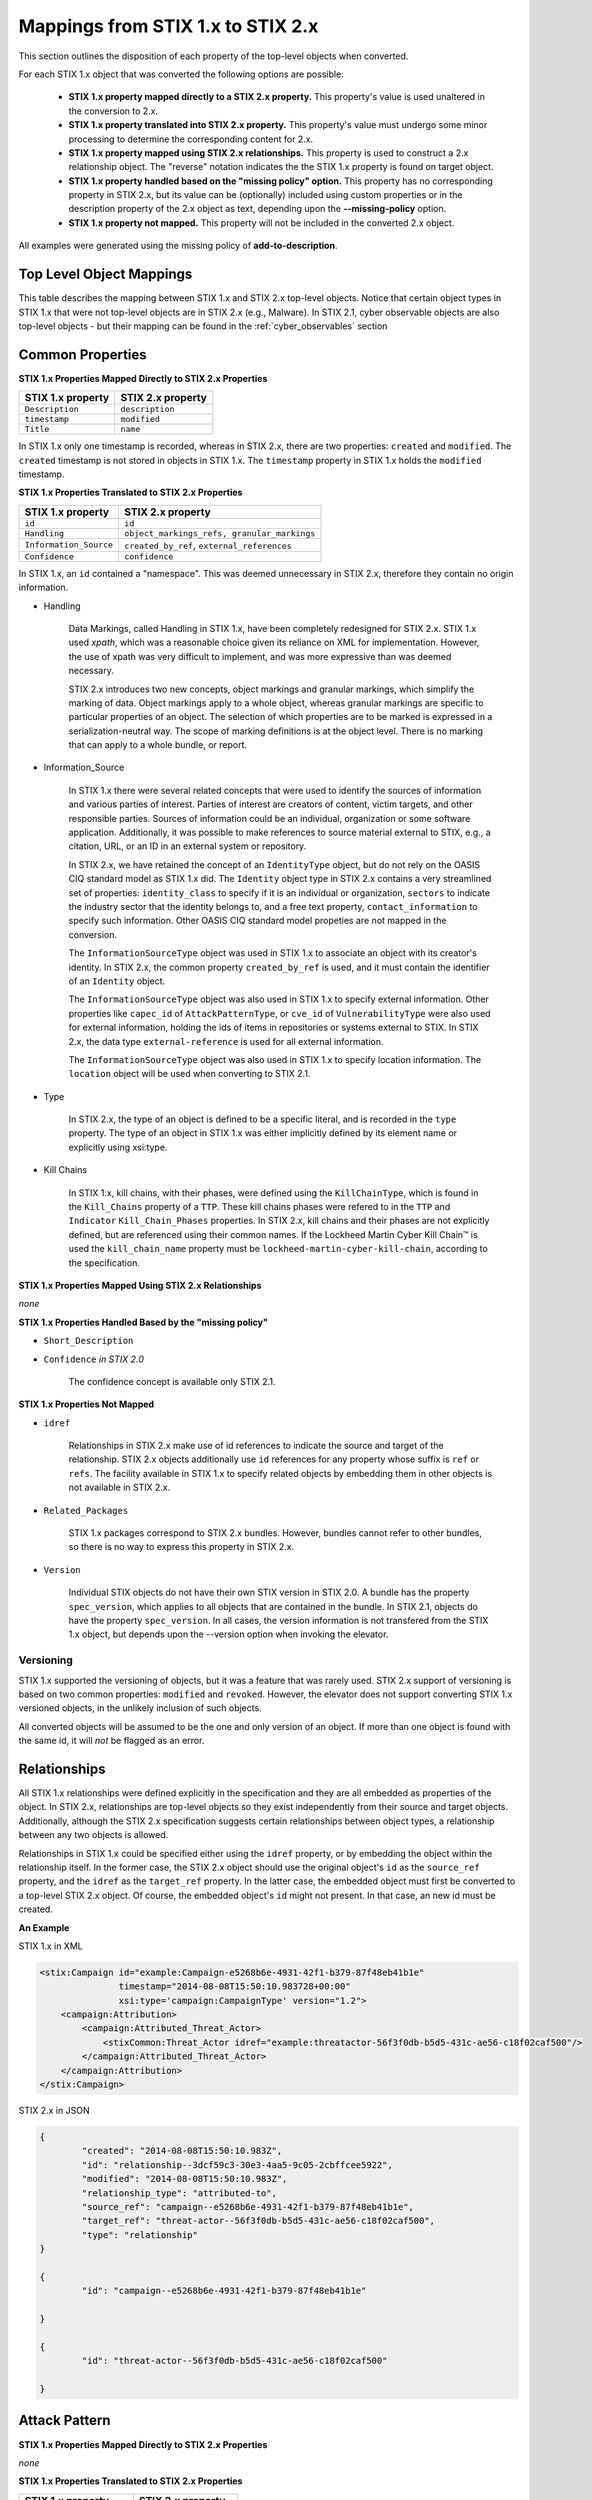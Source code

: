 ​Mappings from STIX 1.x to STIX 2.x
=======================================

This section outlines the disposition of each property of the top-level objects when converted.

For each STIX 1.x object that was converted the following options are possible:

 - **STIX 1.x property mapped directly to a STIX 2.x property.**  This property's value is used unaltered in the conversion to 2.x.
 - **STIX 1.x property translated into STIX 2.x property.**  This property's value must undergo some minor processing to determine the
   corresponding content for 2.x.
 - **STIX 1.x property mapped using STIX 2.x relationships.** This property is used to construct a 2.x relationship object.  The "reverse"
   notation indicates the the STIX 1.x property is found on target object.
 - **STIX 1.x property handled based on the "missing policy" option.**  This property has no corresponding property in STIX 2.x, but its value
   can be (optionally) included using custom properties or in the description property of the 2.x object as text,
   depending upon the **--missing-policy** option.
 - **STIX 1.x property not mapped.**  This property will not be included in the converted 2.x object.

All examples were generated using the missing policy of **add-to-description**.

Top Level Object Mappings
-------------------------------

This table describes the mapping between STIX 1.x and STIX 2.x top-level objects.  Notice that certain object types in STIX 1.x
that were not top-level objects are in STIX 2.x (e.g., Malware).  In STIX 2.1, cyber observable objects are also top-level
objects - but their mapping can be found in the :ref:`cyber_observables` section

+-----------------------------+----------------------------+
| **STIX 1.x object**         | **STIX 2.x object**        |
+=============================+============================+
| ``Campaign``                | ``campaign``               |
+-----------------------------+----------------------------+
| ``Course_Of_Action``        | ``course-of-action``       |
+-----------------------------+----------------------------+
| ``et:Vulnerability``        | ``vulnerability``          |
+-----------------------------+----------------------------+
| ``et:Weakness``             | *not converted*            |
+-----------------------------+----------------------------+
| ``et:Configuration``        | *not converted*            |
+-----------------------------+----------------------------+
| ``Incident``                | ``Incident`` *in 2.1*     |
+-----------------------------+----------------------------+
| ``Indicator``               | ``indicator``              |
+-----------------------------+----------------------------+
| ``Information_Source/``     | ``location`` *in 2.1*      |
| ``CIQIdentity3_0Instance/`` |                            |
| ``Address``                 |                            |
+-----------------------------+----------------------------+
| ``Report``                  | ``report``                 |
+-----------------------------+----------------------------+
| ``Observable``              | ``observed-data``          |
+-----------------------------+----------------------------+
| ``Package``                 | ``bundle``                 |
+-----------------------------+----------------------------+
| ``Threat Actor``            | ``threat-actor``           |
+-----------------------------+----------------------------+
| ``ttp:Attack_Pattern``      | ``attack-pattern``         |
+-----------------------------+----------------------------+
| ``ttp:Infrastructure``      | ``infrastructure``         |
+-----------------------------+----------------------------+
| ``ttp:Malware``             | ``malware``                |
+-----------------------------+----------------------------+
| ``ttp:Persona``             | *not converted*            |
+-----------------------------+----------------------------+
| ``ttp:Tool``                | ``tool``                   |
+-----------------------------+----------------------------+
| ``ttp:Victim_Targeting``    | ``identity``               |
+-----------------------------+----------------------------+

Common Properties
------------------------

**STIX 1.x Properties Mapped Directly to STIX 2.x Properties**

..  table::
    :align: left

    +-------------------------+-------------------------+
    | **STIX 1.x property**   | **STIX 2.x property**   |
    +=========================+=========================+
    | ``Description``         | ``description``         |
    +-------------------------+-------------------------+
    | ``timestamp``           |   ``modified``          |
    +-------------------------+-------------------------+
    | ``Title``               |   ``name``              |
    +-------------------------+-------------------------+

In STIX 1.x only one timestamp is recorded, whereas in STIX 2.x, there are two properties:  ``created`` and ``modified``.  The ``created`` timestamp
is not stored in objects in STIX 1.x.  The ``timestamp`` property in STIX 1.x holds the ``modified`` timestamp.

**STIX 1.x Properties Translated to STIX 2.x Properties**

..  table::
    :align: left

    +-------------------------+--------------------------------------------------+
    | **STIX 1.x property**   | **STIX 2.x property**                            |
    +=========================+==================================================+
    | ``id``                  | ``id``                                           |
    +-------------------------+--------------------------------------------------+
    | ``Handling``            |   ``object_markings_refs, granular_markings``    |
    +-------------------------+--------------------------------------------------+
    | ``Information_Source``  |   ``created_by_ref``, ``external_references``    |
    +-------------------------+--------------------------------------------------+
    | ``Confidence``          |   ``confidence``                                 |
    +-------------------------+--------------------------------------------------+

In STIX 1.x, an ``id`` contained a "namespace".  This was deemed unnecessary in STIX 2.x, therefore they contain no origin information.

-  Handling

    Data Markings, called Handling in STIX 1.x, have been completely
    redesigned for STIX 2.x. STIX 1.x used *xpath*, which was a reasonable
    choice given its reliance on XML for implementation. However, the
    use of xpath was very difficult to implement, and was more
    expressive than was deemed necessary.

    STIX 2.x introduces two new concepts, object markings and granular
    markings, which simplify the marking of data. Object markings apply
    to a whole object, whereas granular markings are specific to
    particular properties of an object. The selection of which
    properties are to be marked is expressed in a serialization-neutral
    way. The scope of marking definitions is at the object level. There
    is no marking that can apply to a whole bundle, or report.


-  Information_Source

    In STIX 1.x there were several related concepts that were used to
    identify the sources of information and various parties of interest.
    Parties of interest are creators of content, victim targets, and
    other responsible parties. Sources of information could be an
    individual, organization or some software application. Additionally,
    it was possible to make references to source material external to STIX,
    e.g., a citation, URL, or an ID in an external system or repository.

    In STIX 2.x, we have retained the concept of an ``IdentityType`` object,
    but do not rely on the OASIS CIQ standard model as STIX 1.x did.
    The ``Identity`` object type in STIX 2.x contains a
    very streamlined set of properties: ``identity_class`` to specify
    if it is an individual or organization, ``sectors`` to indicate the
    industry sector that the identity belongs to, and a free text
    property, ``contact_information`` to specify such information. Other OASIS CIQ standard model
    propeties are not mapped in the conversion.

    The ``InformationSourceType`` object was used in STIX 1.x to associate
    an object with its creator's identity. In STIX 2.x, the common
    property ``created_by_ref`` is used, and it must contain the
    identifier of an ``Identity`` object.

    The ``InformationSourceType`` object was also used in STIX 1.x to
    specify external information. Other properties like ``capec_id`` of
    ``AttackPatternType``, or ``cve_id`` of ``VulnerabilityType`` were also used
    for external information, holding the ids of items in repositories
    or systems external to STIX. In STIX 2.x, the data type
    ``external-reference`` is used for all external information.

    The ``InformationSourceType`` object was also used in STIX 1.x to
    specify location information.  The ``location`` object will be used when converting to
    STIX 2.1.


-  Type

    In STIX 2.x, the type of an object is defined to be a specific literal, and is recorded in the ``type`` property.
    The type of an object in STIX 1.x was either implicitly defined by its element name or explicitly using xsi:type.

- Kill Chains

    In STIX 1.x, kill chains, with their phases, were defined using the ``KillChainType``, which is found in the ``Kill_Chains`` property of
    a ``TTP``.  These kill chains phases were refered to in the ``TTP`` and ``Indicator`` ``Kill_Chain_Phases`` properties.  In
    STIX 2.x, kill chains and their phases are not explicitly defined, but are referenced using their common names.
    If the Lockheed Martin Cyber Kill Chain™ is used the ``kill_chain_name`` property must be ``lockheed-martin-cyber-kill-chain``,
    according to the specification.


**STIX 1.x Properties Mapped Using STIX 2.x Relationships**

*none*

**STIX 1.x Properties Handled Based by the "missing policy"**

-  ``Short_Description``

-  ``Confidence`` *in STIX 2.0*

    The confidence concept is available only STIX 2.1.

**STIX 1.x Properties Not Mapped**

-  ``idref``

    Relationships in STIX 2.x make use of id references to indicate the
    source and target of the relationship. STIX 2.x objects additionally
    use ``id`` references for any property whose suffix is ``ref`` or ``refs``.
    The facility available in STIX 1.x to specify related objects by
    embedding them in other objects is not available in STIX 2.x.

-  ``Related_Packages``

    STIX 1.x packages correspond to STIX 2.x bundles. However, bundles
    cannot refer to other bundles, so there is no way to express this
    property in STIX 2.x.

-  ``Version``

    Individual STIX objects do not have their own STIX version in STIX
    2.0. A bundle has the property ``spec_version``, which applies to all
    objects that are contained in the bundle.  In STIX 2.1, objects do have
    the property ``spec_version``.  In all cases, the version information
    is not transfered from the STIX 1.x object, but depends upon the --version
    option when invoking the elevator.

Versioning
~~~~~~~~~~~~~~~~~~~

STIX 1.x supported the versioning of objects, but it was a feature that was rarely used.  STIX 2.x support of
versioning is based on two common properties: ``modified`` and ``revoked``.  However, the elevator does not support
converting STIX 1.x versioned objects, in the unlikely inclusion of such objects.

All converted objects will be assumed to be the one and only version of an object. If more than one object is found with
the same id, it will *not* be flagged as an error.

Relationships
--------------

All STIX 1.x relationships were defined explicitly in the specification and they are all embedded as properties of the object.
In STIX 2.x, relationships are top-level objects so they exist independently from their source and target objects.
Additionally, although the STIX 2.x specification suggests certain relationships between object types,
a relationship between any two objects is allowed.

Relationships in STIX 1.x could be specified either using the ``idref`` property,
or by embedding the object within the relationship itself.  In the former case,
the STIX 2.x object should use the original object's ``id`` as the ``source_ref`` property,
and the ``idref`` as the ``target_ref`` property.
In the latter case, the embedded object must first be converted to a top-level STIX 2.x object.
Of course, the embedded object's ``id`` might not present.  In that case, an new id must be created.

**An Example**

STIX 1.x in XML

.. code-block:: xml

        <stix:Campaign id="example:Campaign-e5268b6e-4931-42f1-b379-87f48eb41b1e"
                       timestamp="2014-08-08T15:50:10.983728+00:00"
                       xsi:type='campaign:CampaignType' version="1.2">
            <campaign:Attribution>
                <campaign:Attributed_Threat_Actor>
                    <stixCommon:Threat_Actor idref="example:threatactor-56f3f0db-b5d5-431c-ae56-c18f02caf500"/>
                </campaign:Attributed_Threat_Actor>
            </campaign:Attribution>
        </stix:Campaign>


STIX 2.x in JSON

.. code-block:: json

    {
            "created": "2014-08-08T15:50:10.983Z",
            "id": "relationship--3dcf59c3-30e3-4aa5-9c05-2cbffcee5922",
            "modified": "2014-08-08T15:50:10.983Z",
            "relationship_type": "attributed-to",
            "source_ref": "campaign--e5268b6e-4931-42f1-b379-87f48eb41b1e",
            "target_ref": "threat-actor--56f3f0db-b5d5-431c-ae56-c18f02caf500",
            "type": "relationship"
    }

    {
            "id": "campaign--e5268b6e-4931-42f1-b379-87f48eb41b1e"

    }

    {
            "id": "threat-actor--56f3f0db-b5d5-431c-ae56-c18f02caf500"

    }

.. _attack_pattern:

Attack Pattern
------------------


**STIX 1.x Properties Mapped Directly to STIX 2.x Properties**

*none*

**STIX 1.x Properties Translated to STIX 2.x Properties**

..  table::
    :align: left

    ============================  ==============================
    **STIX 1.x property**         **STIX 2.x property**
    ============================  ==============================
    ``capec_id``                  ``external_references``
    ``ttp:Kill_Chain_Phases``     ``kill_chain_phases``
    ============================  ==============================


**STIX 1.x Properties Mapped Using STIX 2.x Relationships**


..  table::
    :align: left

    +---------------------------+------------------------------------------------------------------------+
    | **STIX 1.x property**     | **STIX 2.x relationship type**                                         |
    +===========================+========================================================================+
    | ``ttp:Victim_Targeting``  | ``targets``                                                            |
    +---------------------------+------------------------------------------------------------------------+
    | ``ttp:Exploit_Targets``   | ``targets`` (vulnerability, only)                                      |
    +---------------------------+------------------------------------------------------------------------+
    | ``ttp:Related_TTPs``      | ``uses`` (malware, tool), ``related-to`` (when not used for versioning)|
    +---------------------------+------------------------------------------------------------------------+

**STIX 1.x Properties Handled Based on the "missing policy"**

- ``ttp:Intended_Effect``

**STIX 1.x Properties Not Mapped**

- ``ttp:Kill_Chains``

**An Example**

STIX 1.x in XML

.. code-block:: xml

    <stix:TTP id="example:ttp-8ac90ff3-ecf8-4835-95b8-6aea6a623df5" xsi:type='ttp:TTPType'>
       <ttp:Title>Phishing</ttp:Title>
       <ttp:Behavior>
           <ttp:Attack_Patterns>
               <ttp:Attack_Pattern capec_id="CAPEC-98">
                   <ttp:Description>Phishing</ttp:Description>
               </ttp:Attack_Pattern>
           </ttp:Attack_Patterns>
       </ttp:Behavior>
       <ttp:Information_Source>
           <stixCommon:Identity idref="example:identity-f690c992-8e7d-4b9a-9303-3312616c0220"/>
       </ttp:Information_Source>
    </stix:TTP>

STIX 2.x in JSON

.. code-block:: json

    {
       "created": "2017-01-27T13:49:54.326Z",
       "created_by_ref": "identity--f690c992-8e7d-4b9a-9303-3312616c0220"
       "description": "Phishing",
       "external_references": [
           {
               "external_id": "CAPEC-98",
               "source_name": "capec"
           }
       ],
       "id": "attack-pattern--8ac90ff3-ecf8-4835-95b8-6aea6a623df5",
       "modified": "2017-01-27T13:49:54.326Z",
       "name": "Phishing",
       "type": "attack-pattern"
    }

Campaigns
----------------

**STIX 1.x Properties Mapped Directly to STIX 2.x Properties**

..  table::
    :align: left

    +-------------------------+------------------------+
    | **STIX 1.x property**   | **STIX 2.x property**  |
    +=========================+========================+
    | ``Names``               |   ``aliases``          |
    +-------------------------+------------------------+

**STIX 1.x Properties Translated to STIX 2.x Properties**

..  table::
    :align: left

    +-------------------------+------------------------+
    | **STIX 1.x property**   | **STIX 2.x property**  |
    +=========================+========================+
    | ``Intended_Effect``     |   ``objective``        |
    +-------------------------+------------------------+

**​STIX 1.x Properties Mapped Using STIX 2.x Relationships**

..  table::
    :align: left

    +-------------------------+----------------------------------------------+
    | **STIX 1.x property**   | **STIX 2.x relationship type**               |
    +=========================+==============================================+
    | ``Related_TTPs``        | ``uses``                                     |
    +-------------------------+----------------------------------------------+
    | ``Related_Campaign``    | ``indicates`` (reverse)                      |
    +-------------------------+----------------------------------------------+
    | ``Attribution``         | ``attributed-to``                            |
    +-------------------------+----------------------------------------------+
    | ``Associated_Campaigns``| ``related-to`` (when not used for versioning)|
    +-------------------------+----------------------------------------------+

**STIX 1.x Properties Handled Based on the "missing policy"**

-  ``Status``

**STIX 1.x Properties Not Mapped**

-  ``Activity``

-  ``Related_Incidents``

**An Example**

STIX 1.x in XML

.. code-block:: xml

    <stix:Campaign id="example:Campaign-e5268b6e-4931-42f1-b379-87f48eb41b1e"
                   timestamp="2014-08-08T15:50:10.983"
                   xsi:type='campaign:CampaignType' version="1.2">
        <campaign:Title>Operation Bran Flakes</campaign:Title>
        <campaign:Description>A concerted effort to insert false information into the BPP's web pages</campaign:Description>
        <campaign:Names>
            <campaign:Name>OBF</campaign:Name>
        </campaign:Names>
        <campaign:Intended_Effect>Hack www.bpp.bn</campaign:Intended_Effect>
        <campaign:Related_TTPs>
            <campaign:Related_TTP>
                <stixCommon:TTP id="example:ttp-2d1c6ab3-5e4e-48ac-a32b-f0c01c2836a8"
                                timestamp="2014-08-08T15:50:10.983464+00:00"
                                xsi:type='ttp:TTPType' version="1.2">
                     <ttp:Victim_Targeting>
                         <ttp:identity id="example:identity-ddfe7140-2ba4-48e4-b19a-df069432103b">
                            <stixCommon:name>Branistan Peoples Party</stixCommon:name>
                        </ttp:identity>
                     </ttp:Victim_Targeting>
                 </stixCommon:TTP>
             </campaign:Related_TTP>
        </campaign:Related_TTPs>
        <campaign:Attribution>
             <campaign:Attributed_Threat_Actor>
                 <stixCommon:Threat_Actor idref="example:threatactor-56f3f0db-b5d5-431c-ae56-c18f02caf500"/>
             </campaign:Attributed_Threat_Actor>
        </campaign:Attribution>
        <campaign:Information_Source>
            <stixCommon:Identity id="example:identity-f690c992-8e7d-4b9a-9303-3312616c0220">
            <stixCommon:name>The MITRE Corporation - DHS Support Team</stixCommon:name>
            <stixCommon:Role xsi:type="stixVocabs:InformationSourceRoleVocab-1.0">Initial Author</stixCommon:Role>
       </campaign:Information_Source>
    </stix:Campaign>

STIX 2.x in JSON

.. code-block:: json


    {
        "type": "identity",
        "id": "identity--f690c992-8e7d-4b9a-9303-3312616c0220",
        "created": "2016-08-08T15:50:10.983Z",
        "modified": "2016-08-08T15:50:10.983Z",
        "name": "The MITRE Corporation - DHS Support Team",
        "identity_class": "organization"
    }

    {
        "type": "identity",
        "id": "identity--ddfe7140-2ba4-48e4-b19a-df069432103b",
        "created_by_ref": "identity--f690c992-8e7d-4b9a-9303-3312616c0220",
        "created": "2016-08-08T15:50:10.983Z",
        "modified": "2016-08-08T15:50:10.983Z",
        "name": "Branistan Peoples Party",
        "identity_class": "organization"
    }

    {
        "type": "campaign",
        "id": "campaign--e5268b6e-4931-42f1-b379-87f48eb41b1e",
        "created_by_ref": "identity--f690c992-8e7d-4b9a-9303-3312616c0220",
        "created": "2016-08-08T15:50:10.983Z",
        "modified": "2016-08-08T15:50:10.983Z",
        "name": "Operation Bran Flakes",
        "description": "A concerted effort to insert false information into the BPP's web pages",
        "aliases": ["OBF"],
        "first_seen": "2016-01-08T12:50:40.123Z",
        "objective": "Hack www.bpp.bn"
    }

See `Threat Actor`_ for the Threat Actor object.

Course of Action
----------------------

In STIX 2.x the ``course-of-action`` object is defined as a stub. This means that in STIX
2.x this object type is pretty "bare-bones", not containing most of the
properties that were found in STIX 1.x. The property ``action`` is
reserved, but not defined in STIX 2.x.

**STIX 1.x Properties Mapped Directly to STIX 2.x Properties**

..  table::
    :align: left

    +-------------------------+-----------------------+
    | **STIX 1.x property**   | **STIX 2.x property** |
    +=========================+=======================+
    | ``Type``                |   ``labels``          |
    +-------------------------+-----------------------+

**STIX 1.x Properties Translated to STIX 2.x Properties**

*none*

**STIX 1.x Properties Mapped Using STIX 2.x Relationships**

..  table::
    :align: left

    +------------------------------+----------------------------------------------+
    | **STIX 1.x property**        | **STIX 2.x relationship type**               |
    +==============================+==============================================+
    |     ``Related_COAs``         | ``related-to`` (when not used for versioning)|
    +------------------------------+----------------------------------------------+

**STIX 1.x Properties Handled Based on the "missing policy"**

 - ``Stage``
 - ``Objective``
 - ``Impact``
 - ``Cost``
 - ``Efficacy``

**STIX 1.x Properties Not Mapped**

 - ``Parameter_Observables``
 - ``Structured_COA``

**An Example**

STIX 1.x in XML

.. code-block:: xml

        <stix:Course_Of_Action id="example:coa-495c9b28-b5d8-11e3-b7bb-000c29789db9" xsi:type='coa:CourseOfActionType' version="1.2">
            <coa:Title>Block traffic to PIVY C2 Server (10.10.10.10)</coa:Title>
            <coa:Stage xsi:type="stixVocabs:COAStageVocab-1.0">Response</coa:Stage>
            <coa:Type xsi:type="stixVocabs:CourseOfActionTypeVocab-1.0">Perimeter Blocking</coa:Type>
            <coa:Objective>
                <coa:Description>Block communication between the PIVY agents and the C2 Server</coa:Description>
                <coa:Applicability_Confidence>
                    <stixCommon:Value xsi:type="stixVocabs:HighMediumLowVocab-1.0">High</stixCommon:Value>
                </coa:Applicability_Confidence>
            </coa:Objective>
            <coa:Parameter_Observables cybox_major_version="2" cybox_minor_version="1" cybox_update_version="0">
                <cybox:Observable id="example:Observable-356e3258-0979-48f6-9bcf-6823eecf9a7d">
                    <cybox:Object id="example:Address-df3c710c-f05c-4edb-a753-de4862048950">
                        <cybox:Properties xsi:type="AddressObj:AddressObjectType" category="ipv4-addr">
                            <AddressObj:Address_Value>10.10.10.10</AddressObj:Address_Value>
                        </cybox:Properties>
                    </cybox:Object>
                </cybox:Observable>
            </coa:Parameter_Observables>
            <coa:Impact>
                <stixCommon:Value xsi:type="stixVocabs:HighMediumLowVocab-1.0">Low</stixCommon:Value>
                <stixCommon:Description>This IP address is not used for legitimate hosting so there should be no operational impact.</stixCommon:Description>
            </coa:Impact>
            <coa:Cost>
                <stixCommon:Value xsi:type="stixVocabs:HighMediumLowVocab-1.0">Low</stixCommon:Value>
            </coa:Cost>
            <coa:Efficacy>
                <stixCommon:Value xsi:type="stixVocabs:HighMediumLowVocab-1.0">High</stixCommon:Value>
            </coa:Efficacy>
        </stix:Course_Of_Action>

STIX 2.x in JSON

.. code-block:: json

    {
        "id": "bundle--495c4c04-b5d8-11e3-b7bb-000c29789db9",
        "objects": [
            {
                "created": "2017-01-27T13:49:41.298Z",
                "description": "\n\nSTAGE:\n\tResponse\n\n
                                    OBJECTIVE: Block communication between the PIVY agents and the C2 Server\n\n
                                    CONFIDENCE: High\n\n
                                    IMPACT:Low, This IP address is not used for legitimate hosting so there should be no operational impact.\n\n
                                    COST:Low\n\n
                                    EFFICACY:High",
                "id": "course-of-action--495c9b28-b5d8-11e3-b7bb-000c29789db9",
                "labels": [
                    "perimeter-blocking"
                ],
                "modified": "2017-01-27T13:49:41.298Z",
                "name": "Block traffic to PIVY C2 Server (10.10.10.10)",
                "type": "course-of-action"
            }
        ],
        "spec_version": "2.0",
        "type": "bundle"
    }

Notice that the ``spec_version`` property only appears on the bundle in STIX 2.0, but in STIX 2.1, it is *not* a property of the
bundle. It may (optionally) appear on each object.  The elevator will always provides the ``spec_version`` property for
all 2.1 SDOs and SROs, but not on SCOs.

Incident
----------------------

In STIX 2.1 the ``Incident`` object is defined as a stub. This means that in STIX
2.x this object type is pretty "bare-bones", not containing most of the
properties that were found in STIX 1.x.

**STIX 1.x Properties Mapped Directly to STIX 2.x Properties**

*none*

**STIX 1.x Properties Translated to STIX 2.x Properties**

..  table::
    :align: left

    +-------------------------+---------------------------+
    | **STIX 1.x property**   | **STIX 2.x property**     |
    +=========================+===========================+
    | ``Categories``          |   ``labels``              |
    +-------------------------+---------------------------+
    | ``External_ID``         |   ``external_references`` |
    +-------------------------+---------------------------+

**STIX 1.x Properties Mapped Using STIX 2.x Relationships**

- ``Related_Indicators``
- ``Related_Observables``
- ``Leveraged_TTPs``
- ``Attributed_Threat_Actors``
- ``COA_Requested``
- ``COA_Taken``

**STIX 1.x Properties Handled Based on the "missing policy"**

 - ``Reporter``
 - ``Responder``
 - ``Coordinator``
 - ``Victims``
 - ``Status``
 - ``Contact``
 - ``Intended_Effect``

**STIX 1.x Properties Not Mapped**

 - ``Affected_Assets``
 - ``Impact_Assessment``
 - ``History``
 - ``URL``
 - ``Time``

**An Example**

STIX 1.x in XML

.. code-block:: xml

    <stix:Incidents>
        <stix:Incident id="example:incident-1b75ee8f-44d6-819a-d729-09ab52c91fdb" xsi:type='incident:IncidentType' timestamp="2014-05-08T09:00:00.000000Z">
            <incident:Title>Detected Poison Ivy beaconing through perimeter firewalls</incident:Title>
            <incident:Status>New</incident:Status>
            <incident:Contact>
                <stixCommon:Identity>
                    <stixCommon:Name>Fred</stixCommon:Name>
                </stixCommon:Identity>
            </incident:Contact>
            <incident:Contact>
                <stixCommon:Identity>
                    <stixCommon:Name>Barney</stixCommon:Name>
                </stixCommon:Identity>
            </incident:Contact>
            <incident:Leveraged_TTPs>
                <incident:Leveraged_TTP>
                    <stixCommon:Relationship>Uses Malware</stixCommon:Relationship>
                    <stixCommon:TTP idref="example:ttp-e610a4f1-9676-4ab3-bcc6-b2768d58281b"/>
                </incident:Leveraged_TTP>
            </incident:Leveraged_TTPs>
        </stix:Incident>
    </stix:Incidents>

STIX 2.1 in JSON

.. code-block:: json

    {
        "id": "bundle--65184e82-b693-41e3-bfd7-0800271e87d2",
        "objects": [
            {
                "created": "2014-05-08T09:00:00.000Z",
                "id": "identity--8e5febda-ffd0-4ade-8afe-9a7e64894510",
                "modified": "2014-05-08T09:00:00.000Z",
                "name": "Fred",
                "spec_version": "2.1",
                "type": "identity"
            },
            {
                "created": "2014-05-08T09:00:00.000Z",
                "id": "identity--b2557302-99e3-496a-825f-8e8c5501bec8",
                "modified": "2014-05-08T09:00:00.000Z",
                "name": "Barney",
                "spec_version": "2.1",
                "type": "identity"
            },
            {
                "created": "2014-05-08T09:00:00.000Z",
                "extensions": {
                    "extension-definition--7a8eaf47-9b0f-487d-b280-1e6cc4cccee9": {
                        "contacts": [
                            "identity--8e5febda-ffd0-4ade-8afe-9a7e64894510",
                            "identity--b2557302-99e3-496a-825f-8e8c5501bec8"
                        ],
                        "extension_type": "property-extension",
                        "status": "New"
                    }
                },
                "id": "incident--1b75ee8f-44d6-819a-d729-09ab52c91fdb",
                "modified": "2014-05-08T09:00:00.000Z",
                "name": "Detected Poison Ivy beaconing through perimeter firewalls",
                "spec_version": "2.1",
                "type": "incident"
            },
            {
                "created": "2014-05-08T09:00:00.000Z",
                "description": "Uses Malware",
                "id": "relationship--d695b661-62ff-4685-bf88-a449770969ed",
                "modified": "2014-05-08T09:00:00.000Z",
                "relationship_type": "related-to",
                "source_ref": "incident--1b75ee8f-44d6-819a-d729-09ab52c91fdb",
                "spec_version": "2.1",
                "target_ref": "malware--6516102d-b693-41e3-bfd7-0800271e87d2",
                "type": "relationship"
            }
        ],
        "type": "bundle"
    }

Indicator
------------------

STIX 1.x Composite Indicator Expressions and CybOX 2.x Composite
Observable Expressions allow a level of flexibility not present in STIX
2.x patterns. These composite expressions can frequently have ambiguous
interpretations, so STIX 2.x Indicators created by the stix2-elevator from
STIX 1.x Indicators containing composite expressions should be inspected
to ensure the STIX 2.x Indicator has the intended meaning.

**STIX 1.x Properties Mapped Directly to STIX 2.x Properties**

..  table::
    :align: left

    +-------------------------+------------------------------------------------+
    | **STIX 1.x property**   | **STIX 2.x property**                          |
    +=========================+================================================+
    | ``Valid_Time_Position`` |   ``valid_from``, ``valid_until``              |
    +-------------------------+------------------------------------------------+
    | ``Type``                |   ``labels`` in 2.0, ``indicator_type`` in 2.1 |
    +-------------------------+------------------------------------------------+


**STIX 1.x Properties Translated to STIX 2.x Properties**

..  table::
    :align: left

    +-------------------------+---------------------------------------------+
    | **STIX 1.x property**   | **STIX 2.x property**                       |
    +=========================+=============================================+
    | ``Alternative_ID``      |   ``external_references``                   |
    +-------------------------+---------------------------------------------+
    | ``Kill_Chain_Phases``   |   ``kill_chain_phases``                     |
    +-------------------------+---------------------------------------------+
    | ``Indicator_Expression``|   ``pattern``                               |
    +-------------------------+---------------------------------------------+
    | ``Test_Mechanisms``     |   ``pattern``                               |
    +-------------------------+---------------------------------------------+
    | ``Producer``            |   ``created_by_ref``                        |
    +-------------------------+---------------------------------------------+

**STIX 1.x Properties Mapped Using STIX 2.x Relationships**

..  table::
    :align: left

    +-------------------------+----------------------------------------------+
    | **STIX 1.x property**   | **STIX 2.x relationship type**               |
    +=========================+==============================================+
    | ``Indicated_TTP``       | ``detects``                                  |
    +-------------------------+----------------------------------------------+
    | ``Suggested_COAs``      | ``related-to``                               |
    +-------------------------+----------------------------------------------+
    | ``Related_Indicators``  | ``related-to`` (when not used for versioning)|
    +-------------------------+----------------------------------------------+
    | ``Related_Campaigns``   | ``indicates``                                |
    +-------------------------+----------------------------------------------+

**STIX 1.x Properties Handled Based on the "missing policy"**

- ``Likely_Impact``

**STIX 1.x Properties Not Mapped**

- ``negate``


**An Example**

STIX 1.x in XML

.. code-block:: xml

    <stix:Indicator id="example:Indicator-d81f86b9-975b-bc0b-775e-810c5ad45a4f"
                    xsi:type='indicator:IndicatorType'>
        <indicator:Title>Malicious site hosting downloader</indicator:Title>
        <indicator:Type xsi:type="stixVocabs:IndicatorTypeVocab-1.0">URL Watchlist</indicator:Type>
        <indicator:Observable id="example:Observable-ee59c28e-d922-480e-9b7b-a79502696505">
            <cybox:Object id="example:URI-b13ae3fc-80af-49c2-9de9-f713abc070ba">
                <cybox:Properties xsi:type="URIObj:URIObjectType" type="URL">
                    <URIObj:Value condition="Equals">http://x4z9arb.cn/4712</URIObj:Value>
                </cybox:Properties>
            </cybox:Object>
        </indicator:Observable>
    </stix:Indicator>

STIX 2.x in JSON

.. code-block:: json

    {
       "created": "2017-01-27T13:49:53.935Z",
       "id": "indicator--d81f86b9-975b-bc0b-775e-810c5ad45a4f",
       "indicator_types": [
           "url-watchlist"
       ],
       "modified": "2017-01-27T13:49:53.935Z",
       "name": "Malicious site hosting downloader",
       "pattern": "[url:value = 'http://x4z9arb.cn/4712']",
       "pattern_type": "stix",
       "type": "indicator",
       "valid_from": "2017-01-27T13:49:53.935382Z"
    }

``indicator_types`` would be ``labels`` in 2.0

**Sightings**

In STIX 1.x sightings were a property of
``IndicatorType``. In STIX 2.x, sightings are a top-level STIX *relationship*
object. Because they represent the relationship (match) of an indicator
pattern to observed data (or other object), they are more naturally
represented as a STIX 2.x relationship.

For example, suppose the above indicator pattern was matched against an actual cyber observable
("observed-data--b67d30ff-02ac-498a-92f9-32f845f448cf"), because a victim (whose
identity is represented by "identity--b67d30ff-02ac-498a-92f9-32f845f448ff") observed that URL.

The STIX 2.x sighting would be:

.. code-block:: json

    {
        "type": "sighting",
        "id": "sighting--ee20065d-2555-424f-ad9e-0f8428623c75",
        "created_by_ref": "identity--f431f809-377b-45e0-aa1c-6a4751cae5ff",
        "created": "2016-04-06T20:08:31.000Z",
        "modified": "2016-04-06T20:08:31.000Z",
        "first_seen": "2015-12-21T19:00:00Z",
        "last_seen": "2015-12-21T19:00:00Z",
        "count": 50,
        "sighting_of_ref": "indicator--d81f86b9-975b-bc0b-775e-810c5ad45a4f",
        "observed_data_refs": ["observed-data--b67d30ff-02ac-498a-92f9-32f845f448cf"],
        "where_sighted_refs": ["identity--b67d30ff-02ac-498a-92f9-32f845f448ff"]
    }


Location
----------------------

In STIX 2.1 the ``location`` object corresponds to any ``Information_Source`` Address objects in STIX 1.x.
``Information_Source`` objects with ``Address`` information can appear in most top-level STIX 1.x objects. However, you cannot
store location information as a property in STIX 2.1, because ``location`` is a top-level object.  To do the conversion, it is necessary to
create a new STIX 2.1 ``location`` object, transfering the STIX 1.x address information into it, and introducing a STIX 2.x
``relationship`` object between that original object and the new ``location`` object.

**STIX 1.x Properties Mapped Directly to STIX 2.x Properties**

..  table::
    :align: left

    +------------------------------+----------------------------------------------+
    | **STIX 1.x property**        | **STIX 2.x relationship type**               |
    +==============================+==============================================+
    |     ``Administrative_Area``  | ``administrative_area``                      |
    +------------------------------+----------------------------------------------+
    |     ``Country``              | ``country``                                  |
    +------------------------------+----------------------------------------------+

**STIX 1.x Properties Translated to STIX 2.x Properties**

*none*

**STIX 1.x Properties Mapped Using STIX 2.x Relationships**

*none*

**STIX 1.x Properties Handled Based on the "missing policy"**

- ``free_text_address``

**STIX 1.x Properties Not Mapped**

*none*


**An Example**

STIX 1.x in XML

.. code-block:: xml

    <ta:Identity id="example:Identity-733c5838-34d9-4fbf-949c-62aba761184c" xsi:type='stix-ciqidentity:CIQIdentity3.0InstanceType'>
        <ExtSch:Specification xmlns:ExtSch="http://stix.mitre.org/extensions/Identity#CIQIdentity3.0-1">
            <xpil:PartyName xmlns:xpil="urn:oasis:names:tc:ciq:xpil:3">
                <xnl:OrganisationName xmlns:xnl="urn:oasis:names:tc:ciq:xnl:3" xnl:Type="CommonUse">
                    <xnl:NameElement>Disco Tean</xnl:NameElement>
                </xnl:OrganisationName>
                <xnl:OrganisationName xmlns:xnl="urn:oasis:names:tc:ciq:xnl:3" xnl:Type="UnofficialName">
                    <xnl:NameElement>Equipo del Discoteca</xnl:NameElement>
                </xnl:OrganisationName>
            </xpil:PartyName>
            <xpil:Addresses xmlns:xpil="urn:oasis:names:tc:ciq:xpil:3">
                <xpil:Address>
                    <xal:Country xmlns:xal="urn:oasis:names:tc:ciq:xal:3">
                        <xal:NameElement>United States</xal:NameElement>
                    </xal:Country>
                    <xal:AdministrativeArea xmlns:xal="urn:oasis:names:tc:ciq:xal:3">
                        <xal:NameElement>California</xal:NameElement>
                    </xal:AdministrativeArea>
                </xpil:Address>
            </xpil:Addresses>
        </ExtSch:Specification>
    </ta:Identity>

STIX 2.1 in JSON

.. code-block:: json

    {
        "id": "bundle--ccd00c4a-1bdb-46ae-9898-ecaca13f1f12",
        "objects": [
            {
              "administrative_area": "California",
              "country": "US",
              "created": "2014-11-19T23:39:03.893Z",
              "id": "location--c1445467-fd92-4532-9161-1c3024ab6467",
              "modified": "2014-11-19T23:39:03.893Z",
              "spec_version": "2.1",
              "type": "location"
            },
            {
              "created": "2014-11-19T23:39:03.893Z",
              "id": "relationship--b1d9c097-a0ac-46e8-997b-291ea3b976f5",
              "modified": "2014-11-19T23:39:03.893Z",
              "relationship_type": "located-at",
              "source_ref": "identity--733c5838-34d9-4fbf-949c-62aba761184c",
              "spec_version": "2.1",
              "target_ref": "location--c1445467-fd92-4532-9161-1c3024ab6467",
              "type": "relationship"
            },
            {
              "created": "2014-11-19T23:39:03.893Z",
              "id": "identity--733c5838-34d9-4fbf-949c-62aba761184c",
              "identity_class": "organization",
              "modified": "2014-11-19T23:39:03.893Z",
              "name": "Disco Tean",
              "spec_version": "2.1",
              "type": "identity"
            }
        ],
        "type": "bundle"
    }


Malware
-------------

The Malware object in STIX 1.x is a stub, which depends up MAEC content for further properties.
The elevator does not support the conversion of MAEC content.
The main properties of malware in STIX 2.0 are not much different than the defined ones in 1.x.
STIX 2.1 included more properties, and additionally the object type ``malware-analysis``, therefore
conversion of MAEC content could be supported in a future release of the elevator.

Malware is not a top-level object in STIX 1.x, but a property of a ``TTP``.

The ``name`` property of the STIX 1.x
Malware object is the preferred property to use to populated the ``name`` property in the STIX 2.x object, although if
missing, the ``title`` property can be used.

**STIX 1.x Properties Mapped Directly to STIX 2.x Properties**

..  table::
    :align: left

    +---------------------------+----------------------------------------------+
    | **STIX 1.x property**     | **STIX 2.x property**                        |
    +===========================+==============================================+
    | ``Type``                  | ``labels`` in 2.0, ``malware_types`` in 2.1  |
    +---------------------------+----------------------------------------------+

**STIX 1.x Properties Translated to STIX 2.x Properties**

..  table::
    :align: left

    +---------------------------+--------------------------------------------------------------------------------+
    | **STIX 1.x property**     | **STIX 2.x property**                                                          |
    +===========================+================================================================================+
    | ``ttp:Kill_Chain_Phases`` |   ``kill_chain_phases``                                                        |
    +---------------------------+--------------------------------------------------------------------------------+

**STIX 1.x Properties Mapped Using STIX 2.x Relationships**

..  table::
    :align: left

    +---------------------------+-------------------------------------------------------------------------------------+
    | **STIX 1.x property**     | **STIX 2.x relationship type**                                                      |
    +===========================+=====================================================================================+
    | ``ttp:Related_TTPs``      | ``variant-of`` (malware), ``related-to`` (when not used for versioning), uses (tool)|
    +---------------------------+-------------------------------------------------------------------------------------+
    | ``ttp:Exploit_Targets``   | ``targets`` (vulnerability, only)                                                   |
    +---------------------------+-------------------------------------------------------------------------------------+
    | ``ttp:Victim_Targeting``  | ``targets``                                                                         |
    +---------------------------+-------------------------------------------------------------------------------------+

**STIX 1.x Properties Handled Based on the "missing policy"**

 - ``ttp:Intended_Effect``

**STIX 1.x Properties Not Mapped**

 - ``ttp:Kill_Chains``

 - any MAEC content

**An Example**

STIX 1.x in XML

.. code-block:: xml

    <stix:TTP id="example:ttp-e610a4f1-9676-eab3-bcc6-b2768d58281a"
              xsi:type='ttp:TTPType'
              timestamp="2014-05-08T09:00:00.000000Z">
       <ttp:Title>Poison Ivy</ttp:Title>
       <ttp:Behavior>
           <ttp:Malware>
               <ttp:Malware_Instance id="example:malware-fdd60b30-b67c-11e3-b0b9-f01faf20d111">
                   <ttp:Type xsi:type="stixVocabs:MalwareTypeVocab-1.0">Remote Access Trojan</ttp:Type>
                   <ttp:Name>Poison Ivy</ttp:Name>
               </ttp:Malware_Instance>
           </ttp:Malware>
       </ttp:Behavior>
    </stix:TTP>

STIX 2.x in JSON

.. code-block:: json

    {
       "created": "2017-01-27T13:49:53.997Z",
       "description": "\n\nTITLE:\n\tPoison Ivy",
       "id": "malware--fdd60b30-b67c-11e3-b0b9-f01faf20d111",
       "malware_types": [
           "remote-access-trojan"
       ],
       "modified": "2017-01-27T13:49:53.997Z",
       "name": "Poison Ivy",
       "type": "malware"
    }

``malware_types`` would be ``labels`` in 2.0


Observed Data
--------------

The Observed Data object in STIX 2.x corresponds to the ``Observable``
object in CybOX 2.x. Each Observed Data object contains or references one or more
*related* cyber observable objects.

STIX 2.x adds two properties: ``first_observed`` and ``last_observed``.
These properties are related to the ``number_observed`` property, because it is possible for
Observed Data to indicate that either one, or multiple instances of the same cyber observable occurred.
If the ``number_observed`` property is 1, then the ``first_observed`` and ``last_observed`` properties
contain the same timestamp, otherwise they are the timestamp of the first and last times that cyber observable occurred.

The ``sighting_count`` property of STIX 1.x may seem to be the same concept as ``number_observed`` property,
but because STIX 2.x has made explicit the difference between sightings and observed data,
this is not the case.  See the STIX 2.x specification for more details.
The sightings count is captured on the ``sighting`` SRO.

**STIX 1.x Properties Mapped Directly to STIX 2.x Properties**

..  table::
    :align: left

    +--------------------------+------------------------------------------------+
    | **STIX 1.x property**    | **STIX 2.x property**                          |
    +==========================+================================================+
    | ``sighting_count``       | not to be confused with **number_observed**    |
    +--------------------------+------------------------------------------------+
    |``Keywords``              | ``labels``                                     |
    +--------------------------+------------------------------------------------+

​**STIX 1.x Properties Translated to STIX 2.x Properties**

..  table::
    :align: left

    +--------------------------+------------------------------------------------+
    | **STIX 1.x property**    | **STIX 2.x property**                          |
    +==========================+================================================+
    | ``Object``               | ``objects`` in 2.0, ``object_refs`` in 2.1     |
    +--------------------------+------------------------------------------------+

**STIX 1.x Properties Mapped Using STIX 2.x Relationships**

*none*

**STIX 1.x Properties Handled Based on the "missing policy"**

*none*

**STIX 1.x Properties Not Mapped**

- ``negate``
- ``Event``
- ``Title``
- ``Description``
- ``Pattern_Fidelity``
- ``Observable_Source``

**An Example**

STIX 1.x in XML

.. code-block:: xml

    <cybox:Observable id="example:observable-c8c32b6e-2ea8-51c4-6446-7f5218072f27">
       <cybox:Object id="example:object-d7fcce87-0e98-4537-81bf-1e7ca9ad3734">
            <cybox:Properties xsi:type="FileObj:FileObjectType">
                <FileObj:File_Name>iprip32.dll</FileObj:File_Name>
                <FileObj:File_Path>/usr/local</FileObj:File_Path>
                <FileObj:Hashes>
                    <cyboxCommon:Hash>
                        <cyboxCommon:Type condition="Equals" xsi:type="cyboxVocabs:HashNameVocab-1.0">SHA256</cyboxCommon:Type>
                        <cyboxCommon:Simple_Hash_Value condition="Equals">e3b0c44298fc1c149afbf4c8996fb92427ae41e4649b934ca495991b7852b855</cyboxCommon:Simple_Hash_Value>
                    </cyboxCommon:Hash>
                </FileObj:Hashes>
            </cybox:Properties>
       </cybox:Object>
    </cybox:Observable>


STIX 2.0 in JSON

.. code-block:: json

    {
       "created": "2017-01-27T13:49:41.345Z",
       "first_observed": "2017-01-27T13:49:41.345Z",
       "id": "observed-data--c8c32b6e-2ea8-51c4-6446-7f5218072f27",
       "last_observed": "2017-01-27T13:49:41.345Z",
       "modified": "2017-01-27T13:49:41.345Z",
       "number_observed": 1,
       "objects": {
           "0": {
                "hashes": {
                    "SHA-256": "e3b0c44298fc1c149afbf4c8996fb92427ae41e4649b934ca495991b7852b855"
                },
               "name": "iprip32.dll",
               "parent_directory_ref": "1",
               "type": "file"
           },
           "1": {
               "path": "/usr/local",
               "type": "directory"
           }
       },
       "type": "observed-data"
    }

STIX 2.1 in JSON

.. code-block:: json

    {
        "hashes": {
            "SHA-256": "e3b0c44298fc1c149afbf4c8996fb92427ae41e4649b934ca495991b7852b855"
        },
        "id": "file--49959589-27c4-5873-8e23-82f6c909d4ca",
        "name": "iprip32.dll",
        "parent_directory_ref": "directory--4aa982e3-4aac-5d5b-a699-d08c8c11f5f3",
        "type": "file"
    }

    {
        "id": "directory--4aa982e3-4aac-5d5b-a699-d08c8c11f5f3",
        "path": "/usr/local",
        "type": "directory"
    }

    {
           "created": "2017-01-27T13:49:41.345Z",
           "first_observed": "2017-01-27T13:49:41.345Z",
           "id": "observed-data--c8c32b6e-2ea8-51c4-6446-7f5218072f27",
           "last_observed": "2017-01-27T13:49:41.345Z",
           "modified": "2017-01-27T13:49:41.345Z",
           "number_observed": 1,
           "object_refs": [
                "directory--4aa982e3-4aac-5d5b-a699-d08c8c11f5f3",
                "file--49959589-27c4-5873-8e23-82f6c909d4ca"
           ],
           "type": "observed-data"
    }

In STIX 2.x cyber observables are only used within ``observed-data`` objects to
represent something that has actually been seen.  In STIX 1.x if an ``Observable`` is contained in an ``Indicator``, it is instead
expressing a pattern to match against observed data.

The pattern expression to match the example cyber observable, when it is located in an indicator object, would be:

.. code::

    [(file:hashes.'SHA-256' = 'e3b0c44298fc1c149afbf4c8996fb92427ae41e4649b934ca495991b7852b855' AND (file:name = 'iprip32.dll' AND file:parent_directory_ref.path = '/usr/local'))]",



Report
--------

The Report object in STIX 2.x does not contain objects, but only object references
to STIX objects that are specified elsewhere (the location of the actual
objects may not be contained in the same bundle that contains the ``report``
object).

In STIX 2.x, properties that were associated with the report
header in STIX 1.x are located in the ``report`` object itself. The
``labels`` property (``report_type`` in 2.1) contains vocabulary literals similar to the ones
contain in the ``Intent`` property in STIX 1.x.

The ``published`` property is required in STIX 2.x, so the timestamp of the STIX 1.2 Report is used.

**STIX 1.x Properties Mapped Directly to STIX 2.x Properties**

*none*

**STIX 1.x Properties Translated to STIX 2.x Properties**

..  table::
    :align: left

    +------------------------------+--------------------------------------------+
    | **STIX 1.x property**        | **STIX 2.x property**                      |
    +==============================+============================================+
    | ``Observables``              | ``object_refs``                            |
    +------------------------------+--------------------------------------------+
    | ``Indicators``               | ``object_refs``                            |
    +------------------------------+--------------------------------------------+
    | ``TTPs``                     | ``object_refs``                            |
    +------------------------------+--------------------------------------------+
    | ``Exploit_Targets``          | ``object_refs``                            |
    +------------------------------+--------------------------------------------+
    | ``Courses_Of_Action``        | ``object_refs``                            |
    +------------------------------+--------------------------------------------+
    | ``Campaigns``                | ``object_refs``                            |
    +------------------------------+--------------------------------------------+
    | ``Threat_Actors``            | ``object_refs``                            |
    +------------------------------+--------------------------------------------+
    | ``Report:Header.Intent``     | ``labels`` in 2.0, ``report_types`` in 2.1 |
    +------------------------------+--------------------------------------------+
    | ``Report:Header.Description``| ``description``                            |
    +------------------------------+--------------------------------------------+
    | ``Report:Header.Title``      | ``name``                                   |
    +------------------------------+--------------------------------------------+


​**STIX 1.x Properties Mapped Using STIX 2.x Relationships**

..  table::
    :align: left

    +-------------------------+--------------------------------------------------+
    | **STIX 1.x property**   | **STIX 2.x relationship type**                   |
    +=========================+==================================================+
    | ``Related_Reports``     | ``related-to`` (when not used for versioning)    |
    +-------------------------+--------------------------------------------------+

**An Example**

STIX 1.x in XML

.. code-block:: xml

    <stix:Report timestamp="2015-05-07T14:22:14.760467+00:00"
                 id="example:Report-ab11f431-4b3b-457c-835f-59920625fe65"
                 xsi:type='report:ReportType' version="1.0">
            <report:Header>
                <report:Title>Report on Adversary Alpha's Campaign against the Industrial Control Sector</report:Title>
                <report:Intent xsi:type="stixVocabs:ReportIntentVocab-1.0">Campaign Characterization</report:Intent>
                <report:Description>Adversary Alpha has a campaign against the ICS sector!</report:Description>
            </report:Header>
            <report:Campaigns>
                <report:Campaign idref="example:campaign-1855cb8a-d96c-4859-a450-abb1e7c061f2" xsi:type='campaign:CampaignType'/>
            </report:Campaigns>
        </stix:Report>

STIX 2.x in JSON

.. code-block:: json


    {
            "created": "2015-05-07T14:22:14.760Z",
            "created_by_ref": "identity--c1b58a86-e037-4069-814d-dd0bc75539e3",
            "description": "Adversary Alpha has a campaign against the ICS sector!\n\nINTENT:\nCampaign Characterization",
            "id": "report--ab11f431-4b3b-457c-835f-59920625fe65",
            "report_types": [
                "campaign-characterization"
            ],
            "modified": "2015-05-07T14:22:14.760Z",
            "name": "Report on Adversary Alpha's Campaign against the Industrial Control Sector",
            "object_refs": [
                "campaign--1855cb8a-d96c-4859-a450-abb1e7c061f2"
            ],
            "type": "report"
        }

``report_types`` would be ``labels`` in 2.0

Threat Actor
------------------

**STIX 1.x Properties Mapped Directly to STIX 2.x Properties**

..  table::
    :align: left

    +-------------------------+--------------------------------------------------+
    | **STIX 1.x property**   | **STIX 2.x property**                            |
    +=========================+==================================================+
    | ``Intended_Effects``    | ``goals``                                        |
    +-------------------------+--------------------------------------------------+
    | ``Type``                | ``labels`` in 2.0, ``threat_actor_types`` in 2.1 |
    +-------------------------+--------------------------------------------------+

**STIX 1.x Properties Translated to STIX 2.x Properties**

..  table::
    :align: left

    +-------------------------------------+--------------------------------------------------------------------------------+
    | **STIX 1.x property**               | **STIX 2.x property**                                                          |
    +=====================================+================================================================================+
    | ``Motivation``                      |   ``primary_motivation``, ``secondary_motivations``, ``personal_motivations``  |
    +-------------------------------------+--------------------------------------------------------------------------------+
    | ``Sophistication``                  |   ``sophistication``                                                           |
    +-------------------------------------+--------------------------------------------------------------------------------+

​**STIX 1.x Properties Mapped Using STIX 2.x Relationships**

..  table::
    :align: left

    +-------------------------+----------------------------------------------+
    | **STIX 1.x property**   | **STIX 2.x relationship type**               |
    +=========================+==============================================+
    | ``Identity``            | ``attributed-to``                            |
    +-------------------------+----------------------------------------------+
    | ``Observed_TTPs``       | ``uses``                                     |
    +-------------------------+----------------------------------------------+
    | ``Associated_Campaigns``| ``attributed-to`` (reverse)                  |
    +-------------------------+----------------------------------------------+
    | ``Associated_Actors``   | ``related-to`` (when not used for versioning)|
    +-------------------------+----------------------------------------------+

**STIX 1.x Properties Handled Based on the "missing policy"**

- ``Planning_And_Operational_Support``


**STIX 1.x Properties Not Mapped**

*none*

**An Example**

STIX 1.x in XML

.. code-block:: xml

    <stix:Threat_Actor id="example:threatactor-56f3f0db-b5d5-431c-ae56-c18f02caf500"
                       xsi:type='ta:ThreatActorType'
                       timestamp="2016-08-08T15:50:10.983Z"
                       version="1.2">
         <ta:Title>Fake BPP (Branistan Peoples Party)</ta:Title>
         <ta:Identity id="example:Identity-8c6af861-7b20-41ef-9b59-6344fd872a8f">
            <stixCommon:Name>Franistan Intelligence</stixCommon:Name>
         </ta:Identity>
         <ta:Type>
            <stixCommon:Value xsi:type="stixVocabs:ThreatActorTypeVocab-1.0">State Actor / Agency</stixCommon:Value>
         </ta:Type>
         <ta:Intended_Effect>Influence the election in Branistan</ta:Intended_Effect>
         <ta:Motivation>
            <stixCommon:Value xsi:type="stixVocabs:MotivationVocab-1.1">Political</stixCommon:Value>
         </ta:Motivation>
         <ta:Motivation>
            <stixCommon:Value xsi:type="stixVocabs:MotivationVocab-1.1">Ideological</stixCommon:Value>
         </ta:Motivation>
         <ta:Motivation>
            <stixCommon:Value>Organizational Gain</stixCommon:Value>
         </ta:Motivation>
         <ta:Sophistication>
            <stixCommon:Value>Strategic</stixCommon:Value>
         </ta:Sophistication>
    </stix:Threat_Actor>


STIX 2.x in JSON

.. code-block:: json

    {
          "type": "threat-actor",
          "id": "threat-actor--56f3f0db-b5d5-431c-ae56-c18f02caf500",
          "created_by_ref": "identity--f690c992-8e7d-4b9a-9303-3312616c0220",
          "created": "2016-08-08T15:50:10.983Z",
          "modified": "2016-08-08T15:50:10.983Z",
          "threat_actor_types": ["nation-state"],
          "goals": ["Influence the election in Branistan"],
          "primary_motivation": "political",
          "secondary_motivations": ["ideology", "organizational-gain"],
          "name": "Fake BPP (Branistan Peoples Party)",
          "sophistication": "strategic"
    }

    {
          "type": "identity",
          "id": "identity--8c6af861-7b20-41ef-9b59-6344fd872a8f",
          "created_by_ref": "identity--f690c992-8e7d-4b9a-9303-3312616c0220",
          "created": "2016-08-08T15:50:10.983Z",
          "modified": "2016-08-08T15:50:10.983Z",
          "name": "Franistan Intelligence",
          "identity_class": "organization"
    }

    {
          "type": "relationship",
          "id": "relationship--5b271699-d2ad-468c-903d-304ad7a17d71",
          "created": "2016-08-08T15:50:10.983Z",
          "modified": "2016-08-08T15:50:10.983Z",
          "relationship_type": "attributed-to",
          "source_ref": "threat-actor--56f3f0db-b5d5-431c-ae56-c18f02caf500",
          "target_ref": "identity--8c6af861-7b20-41ef-9b59-6344fd872a8f"
    }

``threat_actor_types`` would be ``labels`` in 2.0

Tool
-------

**STIX 1.x Properties Mapped Directly to STIX 2.x Properties**

..  table::
    :align: left

    +---------------------------------------+-----------------------------------------------+
    | **STIX 1.x property**                 | **STIX 2.x property**                         |
    +=======================================+===============================================+
    | ``Name`` (from CybOX)                 |   ``name``                                    |
    +---------------------------------------+-----------------------------------------------+
    | ``Type`` (from CybOX)                 |   ``labels`` in 2.0, ``tool_types`` in 2.1    |
    +---------------------------------------+-----------------------------------------------+
    | ``Description`` (from CybOX)          |   ``description``                             |
    +---------------------------------------+-----------------------------------------------+
    | ``Version`` (from CybOX)              |   ``tool_version``                            |
    +---------------------------------------+-----------------------------------------------+

​**STIX 1.x Properties Translated to STIX 2.x Properties**

..  table::
    :align: left

    +---------------------------------------+---------------------------------+
    | **STIX 1.x property**                 | **STIX 2.x property**           |
    +=======================================+=================================+
    | ``ttp:Kill_Chain_Phases``             |   ``kill_chain_phases``         |
    +---------------------------------------+---------------------------------+
    | ``References`` (from CybOX)           |   ``external_references``       |
    +---------------------------------------+---------------------------------+

​**STIX 1.x Properties Mapped Using STIX 2.x Relationships**

..  table::
    :align: left

    +---------------------------+------------------------------------------------------------------------------------+
    | **STIX 1.x property**     | **STIX 2.x relationship type**                                                     |
    +===========================+====================================================================================+
    | ``ttp:Related_TTPs``      | ``uses`` (attack-pattern) (reverse), ``related-to`` (when not used for versioning),|
    |                           | ``targets`` (identity)                                                             |
    +---------------------------+------------------------------------------------------------------------------------+

**STIX 1.x Properties Handled Based on the "missing policy"**

- ``Vendor``

- ``Service_Pack``

**STIX 1.x Properties Not Mapped**

- ``Compensation_Model`` (from CybOX)
- ``Errors`` (from CybOX)
- ``Execution_Environment`` (from CybOX)
- ``ttp:Exploit_Targets``
- ``ttp:Kill_Chains``
- ``Metadata`` (from CybOX)
- ``Tool_Configuration`` (from CybOX)
- ``Tool_Hashes`` (from CybOX)
- ``Tool_Specific_Data`` (from CybOX)
- ``ttp:Victim_Targeting``

**An Example**

STIX 1.x in XML

.. code-block:: xml

    <stix:TTP id=example:tool--8e2e2d2b-17d4-4cbf-938f-98ee46b3cd3f
              timestamp="2016-04-06T20:03:48.000Z">
      <ttp:Resources>
          <ttp:Tools>
             <ttp:Tool>
                 <cyboxCommon:Name>VNCConnect</cyboxCommon:Name>
                 <cyboxCommon:Type>remote-access</cyboxCommon:Name>
                 <cyboxCommon:Vendor>RealVNC Ltd</cyboxCommon:Vendor>
                 <cyboxCommon:Version>6.03</cyboxCommon:Version>
             </ttp:Tool>
         </ttp:Tools>
      </ttp:Resources>
    </stix:ttp>


STIX 2.x in JSON

.. code-block:: json

    {
      "type": "tool",
      "id": "tool--8e2e2d2b-17d4-4cbf-938f-98ee46b3cd3f",
      "created": "2016-04-06T20:03:48.000Z",
      "modified": "2016-04-06T20:03:48.000Z",
      "tool_types": [ "remote-access"],
      "version": "6.03",
      "name": "VNCConnect"
    }

``tool_types`` would be ``labels`` in 2.0

Vulnerability
------------------

**STIX 1.x Properties Mapped Directly to STIX 2.x Properties**

*none*

**STIX 1.x Properties Translated to STIX 2.x Properties**

..  table::
    :align: left

    +--------------------------+------------------------------------+
    | **STIX 1.x property**    | **STIX 2.x mapping**               |
    +==========================+====================================+
    | ``CVE_ID``               |   ``external_references``          |
    +--------------------------+------------------------------------+
    | ``OSVDB_ID``             |   ``external_references``          |
    +--------------------------+------------------------------------+
    | ``References``           |   ``external_references``          |
    +--------------------------+------------------------------------+

**​STIX 1.x Properties Mapped Using STIX 2.x Relationships**

..  table::
    :align: left

    +-------------------------------+-----------------------------------------------+
    | **STIX 1.x property**         | **STIX 2.x relationship type**                |
    +===============================+===============================================+
    | ``et:Potential_COAs``         | ``mitigates``                                 |
    +-------------------------------+-----------------------------------------------+
    | ``et:Related_Exploit_Targets``| ``related-to`` (when not used for versioning) |
    +-------------------------------+-----------------------------------------------+


**STIX 1.x Properties Handled Based on the "missing policy"**

- ``Discovered_DateTime``
- ``Published_DateTime``
- ``Source``

**STIX 1.x Properties Not Mapped**

- ``is_known``
- ``is_publicly_acknowledged``
- ``CVSS_Score``
- ``Affected_Software``


**An Example**


STIX 1.x in XML

.. code-block:: xml

    <stix:Exploit_Targets>
       <stixCommon:Exploit_Target id="example:et-e77c1e36-5b43-4c5c-b8cb-7b36035f2b90" timestamp="2014-06-20T15:16:56.986650+00:00" xsi:type='et:ExploitTargetType' version="1.2">
           <et:Title>Heartbleed</et:Title>
           <et:Vulnerability>
               <et:CVE_ID>CVE-2013-3893</et:CVE_ID>
           </et:Vulnerability>
       </stixCommon:Exploit_Target>
    </stix:Exploit_Targets>

STIX 2.x in JSON

.. code-block:: json

    {
       "created": "2014-06-20T15:16:56.986Z",
       "external_references": [
           {
               "external_id": "CVE-2013-3893",
               "source_name": "cve"
           }
       ],
       "id": "vulnerability--e77c1e36-5b43-4c5c-b8cb-7b36035f2b90",
       "modified": "2017-01-27T13:49:54.310Z",
       "name": "Heartbleed",
       "type": "vulnerability"
    }
